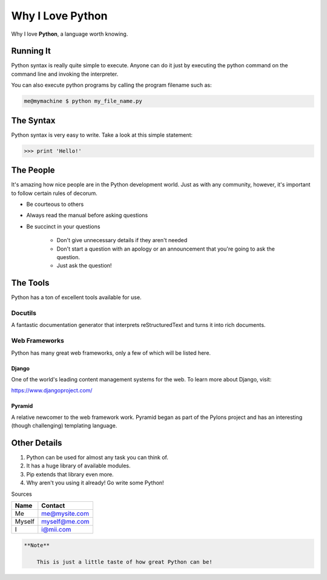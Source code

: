 ====================
Why I Love Python
====================

Why I love **Python**, a language worth knowing.

*************
Running It
*************

Python syntax is really quite simple to execute. Anyone can do it just by executing the python command on the command line and invoking the interpreter.

You can also execute python programs by calling the program filename such as:

.. code:: console

    me@mymachine $ python my_file_name.py

*************
The Syntax
*************

Python syntax is very easy to write. Take a look at this simple statement:

.. code:: python

    >>> print 'Hello!'

*************
The People
*************

It's amazing how nice people are in the Python development world. Just as with any community, however, it's important to follow certain rules of decorum.

-  Be courteous to others

-  Always read the manual before asking questions

-  Be succinct in your questions

    -  Don't give unnecessary details if they aren't needed

    -  Don't start a question with an apology or an announcement that you're going to ask the question.

    -  Just ask the question!

***********
The Tools
***********
Python has a ton of excellent tools available for use.

Docutils
=========

A fantastic documentation generator that interprets reStructuredText and turns it into rich documents.

Web Frameworks
===============

Python has many great web frameworks, only a few of which will be listed here.

Django
---------------

One of the world's leading content management systems for the web. To learn more about Django, visit:

https://www.djangoproject.com/

Pyramid
---------------

A relative newcomer to the web framework work. Pyramid began as part of the Pylons project and has an interesting (though challenging) templating language.

**************
Other Details
**************
1. Python can be used for almost any task you can think of.
2. It has a huge library of available modules.
3. Pip extends that library even more.
4. Why aren't you using it already! Go write some Python!

Sources

======       ===========
Name              Contact   
======       ===========           
Me                me@mysite.com  
Myself            myself@me.com  
I                 i@mii.com               
======       =========== 

.. code:: console

    **Note**
                                                                                                                                               
        This is just a little taste of how great Python can be!
